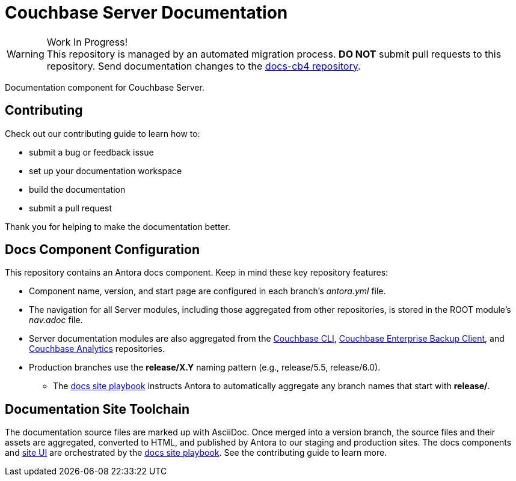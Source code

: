 = Couchbase Server Documentation
// Settings:
ifndef::env-github[:icons: font]
ifdef::env-github[]
:warning-caption: :warning:
endif::[]
// URLs:
:url-org: https://github.com/couchbase
:url-ui: {url-org}/docs-ui
:url-playbook: {url-org}/docs-site
:url-cli: {url-org}/couchbase-cli
:url-backup: {url-org}/backup
:url-analytics: https://github.com/couchbaselabs/asterix-opt

.Work In Progress!
[WARNING]
This repository is managed by an automated migration process.
*DO NOT* submit pull requests to this repository.
Send documentation changes to the {url-org}/docs-cb4[docs-cb4 repository].

Documentation component for Couchbase Server.

== Contributing

Check out our contributing guide to learn how to:

* submit a bug or feedback issue
* set up your documentation workspace
* build the documentation
* submit a pull request

Thank you for helping to make the documentation better.

== Docs Component Configuration

This repository contains an Antora docs component.
Keep in mind these key repository features:

* Component name, version, and start page are configured in each branch's _antora.yml_ file.
* The navigation for all Server modules, including those aggregated from other repositories, is stored in the ROOT module's _nav.adoc_ file.
* Server documentation modules are also aggregated from the {url-cli}[Couchbase CLI], {url-backup}[Couchbase Enterprise Backup Client], and {url-analytics}[Couchbase Analytics] repositories.
* Production branches use the *release/X.Y* naming pattern (e.g., release/5.5, release/6.0).
 ** The {url-playbook}[docs site playbook] instructs Antora to automatically aggregate any branch names that start with *release/*.

== Documentation Site Toolchain

The documentation source files are marked up with AsciiDoc.
Once merged into a version branch, the source files and their assets are aggregated, converted to HTML, and published by Antora to our staging and production sites.
The docs components and {url-ui}[site UI] are orchestrated by the {url-playbook}[docs site playbook].
See the contributing guide to learn more.
